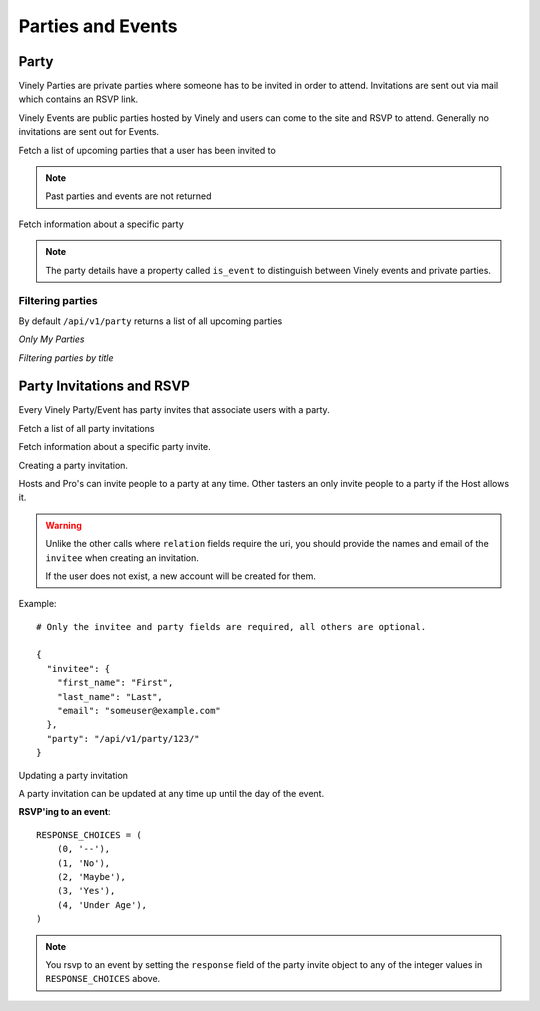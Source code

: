 .. _ref-parties:

Parties and Events
##################

Party
=====

Vinely Parties are private parties where someone has to be invited in order to attend. 
Invitations are sent out via mail which contains an RSVP link.

Vinely Events are public parties hosted by Vinely and users can come to the site and RSVP to attend.
Generally no invitations are sent out for Events.

Fetch a list of upcoming parties that a user has been invited to

.. http:GET:: /api/v1/party/

.. NOTE:: Past parties and events are not returned

Fetch information about a specific party

.. http:GET:: /api/v1/party/{id}/

.. NOTE:: The party details have a property called ``is_event`` to distinguish between Vinely events and private parties.

Filtering parties
-----------------

By default ``/api/v1/party`` returns a list of all upcoming parties

*Only My Parties*

.. http:GET:: /api/v1/party/?me=1

*Filtering parties by title*

.. http:GET:: /api/v1/party/?title=icontains=<party title>


Party Invitations and RSVP
==========================
Every Vinely Party/Event has party invites that associate users with a party.

Fetch a list of all party invitations

.. http:GET:: /api/v1/partyinvite/

Fetch information about a specific party invite.

.. http:GET:: /api/v1/partyinvite/{id}/

Creating a party invitation.

Hosts and Pro's can invite people to a party at any time. 
Other tasters an only invite people to a party if the Host allows it.

.. http:POST:: /api/v1/partyinvite/

.. warning ::

    Unlike the other calls where ``relation`` fields require the uri, you should provide the names 
    and email of the ``invitee`` when creating an invitation.

    If the user does not exist, a new account will be created for them.

Example::
    
    # Only the invitee and party fields are required, all others are optional.

    {
      "invitee": {
        "first_name": "First",
        "last_name": "Last",
        "email": "someuser@example.com"
      },
      "party": "/api/v1/party/123/"
    }

Updating a party invitation

.. http:PUT:: /api/v1/partyinvite/{id}/

A party invitation can be updated at any time up until the day of the event.

**RSVP'ing to an event**::

    RESPONSE_CHOICES = (
        (0, '--'),
        (1, 'No'),
        (2, 'Maybe'),
        (3, 'Yes'),
        (4, 'Under Age'),
    )

.. NOTE:: You rsvp to an event by setting the ``response`` field of the party invite object to any of the integer values in ``RESPONSE_CHOICES`` above.

